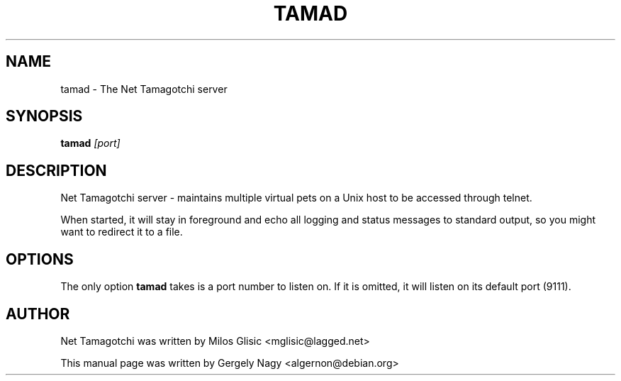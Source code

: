 .TH TAMAD 6 "10 JUNE 2001" TAMA "Net Tamagotchi Server"
.SH NAME
tamad \- The Net Tamagotchi server
.SH SYNOPSIS
.B tamad
.I "[port]"
.SH "DESCRIPTION"
Net Tamagotchi server - maintains multiple virtual pets on a Unix
host to be accessed through telnet.

When started, it will stay in foreground and echo all logging and
status messages to standard output, so you might want to redirect
it to a file.
.SH OPTIONS
The only option \fBtamad\fR takes is a port number to listen on. If
it is omitted, it will listen on its default port (9111).
.SH AUTHOR
Net Tamagotchi was written by Milos Glisic <mglisic@lagged.net>

This manual page was written by Gergely Nagy <algernon@debian.org>
